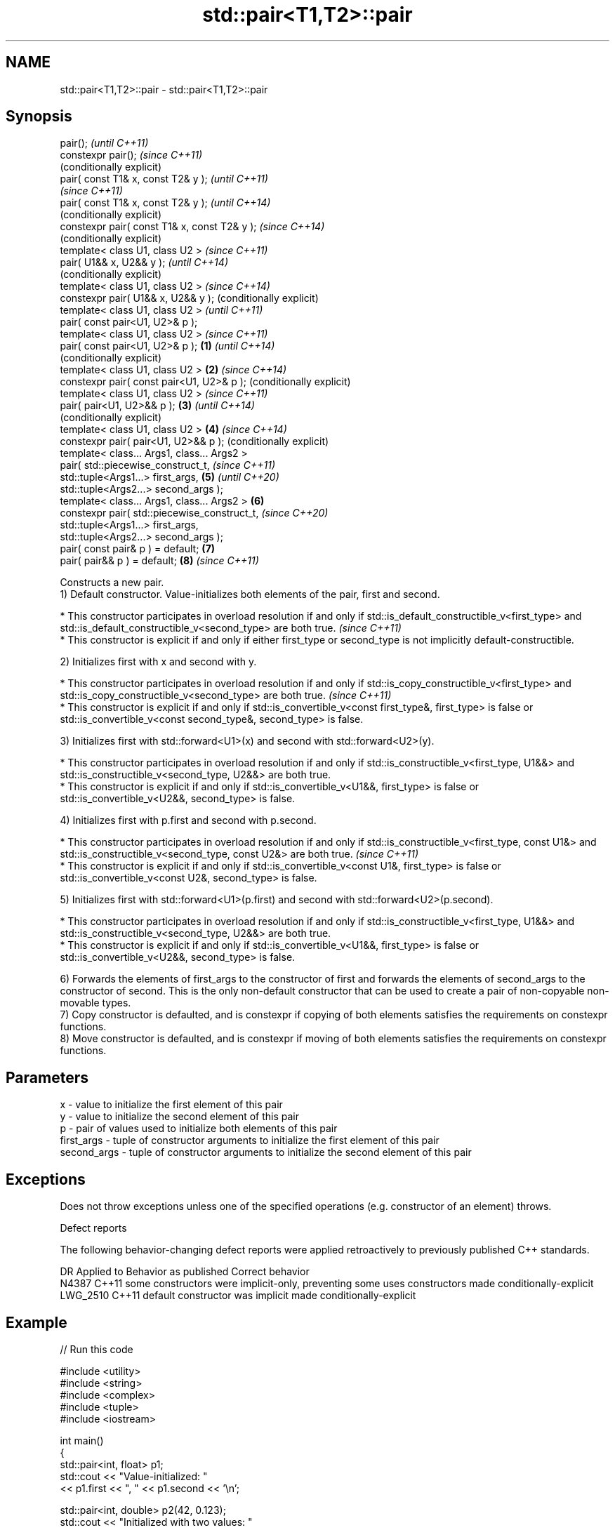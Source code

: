 .TH std::pair<T1,T2>::pair 3 "2020.03.24" "http://cppreference.com" "C++ Standard Libary"
.SH NAME
std::pair<T1,T2>::pair \- std::pair<T1,T2>::pair

.SH Synopsis

  pair();                                             \fI(until C++11)\fP
  constexpr pair();                                   \fI(since C++11)\fP
                                                      (conditionally explicit)
  pair( const T1& x, const T2& y );                                            \fI(until C++11)\fP
                                                                               \fI(since C++11)\fP
  pair( const T1& x, const T2& y );                                            \fI(until C++14)\fP
                                                                               (conditionally explicit)
  constexpr pair( const T1& x, const T2& y );                                  \fI(since C++14)\fP
                                                                               (conditionally explicit)
  template< class U1, class U2 >                                                                        \fI(since C++11)\fP
  pair( U1&& x, U2&& y );                                                                               \fI(until C++14)\fP
                                                                                                        (conditionally explicit)
  template< class U1, class U2 >                                                                        \fI(since C++14)\fP
  constexpr pair( U1&& x, U2&& y );                                                                     (conditionally explicit)
  template< class U1, class U2 >                                                                                                 \fI(until C++11)\fP
  pair( const pair<U1, U2>& p );
  template< class U1, class U2 >                                                                                                 \fI(since C++11)\fP
  pair( const pair<U1, U2>& p );              \fB(1)\fP                                                                                \fI(until C++14)\fP
                                                                                                                                 (conditionally explicit)
  template< class U1, class U2 >                  \fB(2)\fP                                                                            \fI(since C++14)\fP
  constexpr pair( const pair<U1, U2>& p );                                                                                       (conditionally explicit)
  template< class U1, class U2 >                                                                                                                          \fI(since C++11)\fP
  pair( pair<U1, U2>&& p );                           \fB(3)\fP                                                                                                 \fI(until C++14)\fP
                                                                                                                                                          (conditionally explicit)
  template< class U1, class U2 >                                               \fB(4)\fP                                                                        \fI(since C++14)\fP
  constexpr pair( pair<U1, U2>&& p );                                                                                                                     (conditionally explicit)
  template< class... Args1, class... Args2 >
  pair( std::piecewise_construct_t,                                                                                                                                                \fI(since C++11)\fP
  std::tuple<Args1...> first_args,                                                                      \fB(5)\fP                                                                        \fI(until C++20)\fP
  std::tuple<Args2...> second_args );
  template< class... Args1, class... Args2 >                                                                                     \fB(6)\fP
  constexpr pair( std::piecewise_construct_t,                                                                                                                                      \fI(since C++20)\fP
  std::tuple<Args1...> first_args,
  std::tuple<Args2...> second_args );
  pair( const pair& p ) = default;                                                                                                                        \fB(7)\fP
  pair( pair&& p ) = default;                                                                                                                             \fB(8)\fP                      \fI(since C++11)\fP


  Constructs a new pair.
  1) Default constructor. Value-initializes both elements of the pair, first and second.


  * This constructor participates in overload resolution if and only if std::is_default_constructible_v<first_type> and std::is_default_constructible_v<second_type> are both true. \fI(since C++11)\fP
  * This constructor is explicit if and only if either first_type or second_type is not implicitly default-constructible.


  2) Initializes first with x and second with y.


  * This constructor participates in overload resolution if and only if std::is_copy_constructible_v<first_type> and std::is_copy_constructible_v<second_type> are both true.     \fI(since C++11)\fP
  * This constructor is explicit if and only if std::is_convertible_v<const first_type&, first_type> is false or std::is_convertible_v<const second_type&, second_type> is false.


  3) Initializes first with std::forward<U1>(x) and second with std::forward<U2>(y).

  * This constructor participates in overload resolution if and only if std::is_constructible_v<first_type, U1&&> and std::is_constructible_v<second_type, U2&&> are both true.
  * This constructor is explicit if and only if std::is_convertible_v<U1&&, first_type> is false or std::is_convertible_v<U2&&, second_type> is false.

  4) Initializes first with p.first and second with p.second.


  * This constructor participates in overload resolution if and only if std::is_constructible_v<first_type, const U1&> and std::is_constructible_v<second_type, const U2&> are both true. \fI(since C++11)\fP
  * This constructor is explicit if and only if std::is_convertible_v<const U1&, first_type> is false or std::is_convertible_v<const U2&, second_type> is false.


  5) Initializes first with std::forward<U1>(p.first) and second with std::forward<U2>(p.second).

  * This constructor participates in overload resolution if and only if std::is_constructible_v<first_type, U1&&> and std::is_constructible_v<second_type, U2&&> are both true.
  * This constructor is explicit if and only if std::is_convertible_v<U1&&, first_type> is false or std::is_convertible_v<U2&&, second_type> is false.

  6) Forwards the elements of first_args to the constructor of first and forwards the elements of second_args to the constructor of second. This is the only non-default constructor that can be used to create a pair of non-copyable non-movable types.
  7) Copy constructor is defaulted, and is constexpr if copying of both elements satisfies the requirements on constexpr functions.
  8) Move constructor is defaulted, and is constexpr if moving of both elements satisfies the requirements on constexpr functions.

.SH Parameters


  x           - value to initialize the first element of this pair
  y           - value to initialize the second element of this pair
  p           - pair of values used to initialize both elements of this pair
  first_args  - tuple of constructor arguments to initialize the first element of this pair
  second_args - tuple of constructor arguments to initialize the second element of this pair


.SH Exceptions

  Does not throw exceptions unless one of the specified operations (e.g. constructor of an element) throws.

  Defect reports

  The following behavior-changing defect reports were applied retroactively to previously published C++ standards.

  DR       Applied to Behavior as published                                      Correct behavior
  N4387    C++11      some constructors were implicit-only, preventing some uses constructors made conditionally-explicit
  LWG_2510 C++11      default constructor was implicit                           made conditionally-explicit


.SH Example

  
// Run this code

    #include <utility>
    #include <string>
    #include <complex>
    #include <tuple>
    #include <iostream>

    int main()
    {
        std::pair<int, float> p1;
        std::cout << "Value-initialized: "
                  << p1.first << ", " << p1.second << '\\n';

        std::pair<int, double> p2(42, 0.123);
        std::cout << "Initialized with two values: "
                  << p2.first << ", " << p2.second << '\\n';

        std::pair<char, int> p4(p2);
        std::cout << "Implicitly converted: "
                  << p4.first << ", " << p4.second << '\\n';

        std::pair<std::complex<double>, std::string> p6(
                        std::piecewise_construct,
                        std::forward_as_tuple(0.123, 7.7),
                        std::forward_as_tuple(10, 'a'));
        std::cout << "Piecewise constructed: "
                  << p6.first << ", " << p6.second << '\\n';
    }

.SH Output:

    Value-initialized: 0, 0
    Initialized with two values: 42, 0.123
    Implicitly converted: *, 0
    Piecewise constructed: (0.123,7.7), aaaaaaaaaa


.SH See also


            creates a pair object of type, defined by the argument types
  make_pair \fI(function template)\fP




